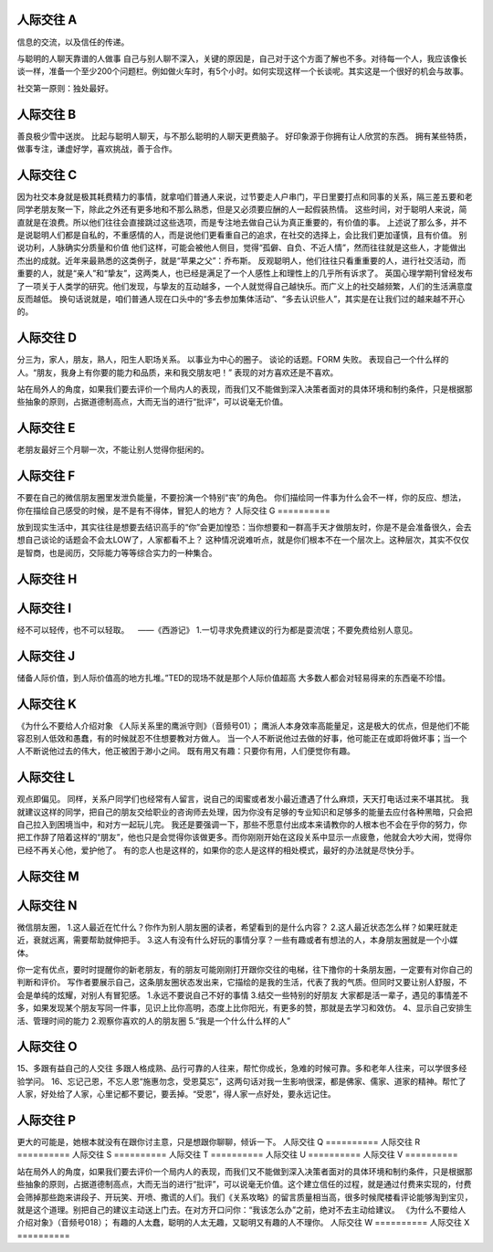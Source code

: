 人际交往 A
==========

信息的交流，以及信任的传递。

与聪明的人聊天靠谱的人做事
自己与别人聊不深入，关键的原因是，自己对于这个方面了解也不多。对待每一个人，我应该像长谈一样，准备一个至少200个问题栏。例如做火车时，有5个小时。如何实现这样一个长谈呢。其实这是一个很好的机会与故事。

社交第一原则：独处最好。

人际交往 B
==========

善良极少雪中送炭。
比起与聪明人聊天，与不那么聪明的人聊天更费脑子。
好印象源于你拥有让人欣赏的东西。
拥有某些特质，做事专注，谦虚好学，喜欢挑战，善于合作。

人际交往 C
==========

因为社交本身就是极其耗费精力的事情，就拿咱们普通人来说，过节要走人户串门，平日里要打点和同事的关系，隔三差五要和老同学老朋友聚一下，除此之外还有更多地和不那么熟悉，但是又必须要应酬的人一起假装热情。
这些时间，对于聪明人来说，简直就是在浪费。所以他们往往会直接跳过这些选项，而是专注地去做自己认为真正重要的，有价值的事。
上述说了那么多，并不是说聪明人们都是自私的，不重感情的人，而是说他们更看重自己的追求，在社交的选择上，会比我们更加谨慎，且有价值。
别说功利，人脉确实分质量和价值
他们这样，可能会被他人侧目，觉得“孤僻、自负、不近人情”，然而往往就是这些人，才能做出杰出的成就。近年来最熟悉的这类例子，就是“苹果之父”：乔布斯。
反观聪明人，他们往往只看重重要的人，进行社交活动，而重要的人，就是“亲人”和“挚友”，这两类人，也已经是满足了一个人感性上和理性上的几乎所有诉求了。
英国心理学期刊曾经发布了一项关于人类学的研究。他们发现，与挚友的互动越多，一个人就觉得自己越快乐。而广义上的社交越频繁，人们的生活满意度反而越低。
换句话说就是，咱们普通人现在口头中的“多去参加集体活动”、“多去认识些人”，其实是在让我们过的越来越不开心的。

人际交往 D
==========

分三为，家人，朋友，熟人，阳生人职场关系。
以事业为中心的圈子。
谈论的话题。FORM 失败。
表现自己一个什么样的人。“朋友，我身上有你要的能力和品质，来和我交朋友吧！” 表现的对方喜欢还是不喜欢。

站在局外人的角度，如果我们要去评价一个局内人的表现，而我们又不能做到深入决策者面对的具体环境和制约条件，只是根据那些抽象的原则，占据道德制高点，大而无当的进行“批评”，可以说毫无价值。

人际交往 E
==========

老朋友最好三个月聊一次，不能让别人觉得你挺闲的。

人际交往 F
==========

不要在自己的微信朋友圈里发泄负能量，不要扮演一个特别“丧”的角色。
你们描绘同一件事为什么会不一样，你的反应、想法，你在描绘自己感受的时候，是不是有不得体，冒犯人的地方？
人际交往 G
==========

放到现实生活中，其实往往是想要去结识高手的“你”会更加惶恐：当你想要和一群高手天才做朋友时，你是不是会准备很久，会去想自己谈论的话题会不会太LOW了，人家都看不上？
这种情况说难听点，就是你们根本不在一个层次上。这种层次，其实不仅仅是智商，也是阅历，交际能力等等综合实力的一种集合。

人际交往 H
==========
人际交往 I
==========

经不可以轻传，也不可以轻取。    ——《西游记》
1.一切寻求免费建议的行为都是耍流氓；不要免费给别人意见。

人际交往 J
==========

储备人际价值，到人际价值高的地方扎堆。”TED的现场不就是那个人际价值超高
大多数人都会对轻易得来的东西毫不珍惜。

人际交往 K
==========

《为什么不要给人介绍对象
《人际关系里的鹰派守则》（音频号01）；
鹰派人本身效率高能量足，这是极大的优点，但是他们不能容忍别人低效和愚蠢，有的时候就忍不住想要教对方做人。
当一个人不断说他过去做的好事，他可能正在或即将做坏事；当一个人不断说他过去的伟大，他正被困于渺小之间。
既有用又有趣：只要你有用，人们便觉你有趣。

人际交往 L
==========

观点即偏见。
同样，关系户同学们也经常有人留言，说自己的闺蜜或者发小最近遭遇了什么麻烦，天天打电话过来不堪其扰。
我就建议这样的同学，把自己的朋友交给职业的咨询师去处理，因为你没有足够的专业知识和足够多的能量去应付各种黑暗，只会把自己拉入到困境当中，和对方一起玩儿完。
我还是要强调一下，那些不愿意付出成本来请教你的人根本也不会在乎你的努力，你把工作辞了陪着这样的“朋友”，他也只是会觉得你该做更多。而你刚刚开始在这段关系中显示一点疲惫，他就会大吵大闹，觉得你已经不再关心他，爱护他了。
有的恋人也是这样的，如果你的恋人是这样的相处模式，最好的办法就是尽快分手。

人际交往 M
==========
人际交往 N
==========

微信朋友圈，
1.这人最近在忙什么？你作为别人朋友圈的读者，希望看到的是什么内容？
2.这人最近状态怎么样？如果旺就走近，衰就远离，需要帮助就伸把手。
3.这人有没有什么好玩的事情分享？一些有趣或者有想法的人，本身朋友圈就是一个小媒体。

你一定有优点，要时时提醒你的新老朋友，有的朋友可能刚刚打开跟你交往的电梯，往下撸你的十条朋友圈，一定要有对你自己的判断和评价。
写作者要展示自己，这条朋友圈状态发出来，它描绘的是我的生活，代表了我的气质。但同时又要让别人舒服，不会是单纯的炫耀，对别人有冒犯感。
1.永远不要说自己不好的事情
3.结交一些特别的好朋友
大家都是活一辈子，遇见的事情差不多，如果发现某个朋友写同一件事，见识上比你高明，态度上比你阳光，有更多的赞，那就是去学习和效仿。
4、显示自己安排生活、管理时间的能力
2.观察你喜欢的人的朋友圈
5.“我是一个什么什么样的人”

人际交往 O
==========

15、多跟有益自己的人交往 多跟人格成熟、品行可靠的人往来，帮忙你成长，急难的时候可靠。多和老年人往来，可以学很多经验学问。
16、忘记己恩，不忘人恩“施惠勿念，受恩莫忘”，这两句话对我一生影响很深，都是佛家、儒家、道家的精神。帮忙了人家，好处给了人家，心里记都不要记，要丢掉。“受恩”，得人家一点好处，要永远记住。

人际交往 P
==========

更大的可能是，她根本就没有在跟你讨主意，只是想跟你聊聊，倾诉一下。
人际交往 Q
==========
人际交往 R
==========
人际交往 S
==========
人际交往 T
==========
人际交往 U
==========
人际交往 V
==========

站在局外人的角度，如果我们要去评价一个局内人的表现，而我们又不能做到深入决策者面对的具体环境和制约条件，只是根据那些抽象的原则，占据道德制高点，大而无当的进行“批评”，可以说毫无价值。这个建立信任的过程，就是通过付费来实现的，付费会筛掉那些跑来讲段子、开玩笑、开喷、撒谎的人们。我们《关系攻略》的留言质量相当高，很多时候爬楼看评论能够淘到宝贝，就是这个道理。别把自己的建议主动送上门去。在对方开口问你：“我该怎么办”之前，绝对不去主动给建议。
《为什么不要给人介绍对象》（音频号018）；
有趣的人太蠢，聪明的人太无趣，又聪明又有趣的人不理你。
人际交往 W
==========
人际交往 X
==========

